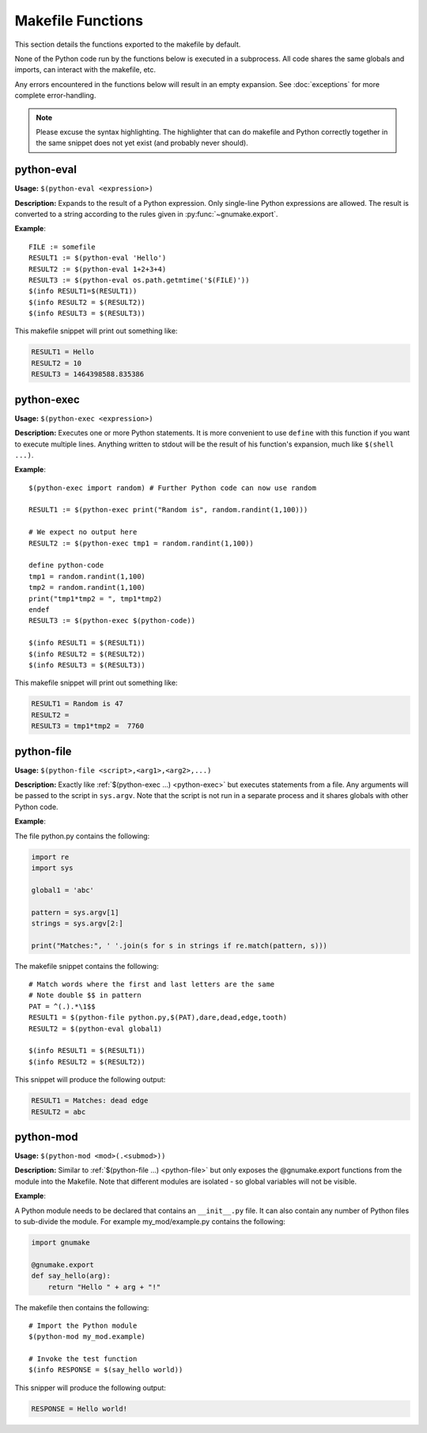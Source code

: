 .. highlight:: makefile

Makefile Functions
==================

This section details the functions exported to the makefile by default.

None of the Python code run by the functions below is executed in a subprocess.
All code shares the same globals and imports, can interact with the makefile,
etc.

Any errors encountered in the functions below will result in an empty
expansion.  See :doc:`exceptions` for more complete error-handling.

.. note::
    Please excuse the syntax highlighting. The highlighter that can do makefile
    and Python correctly together in the same snippet does not yet exist (and
    probably never should).

.. _python-eval:

python-eval
-----------

**Usage:**
``$(python-eval <expression>)``

**Description:** Expands to the result of a Python expression. Only single-line
Python expressions are allowed. The result is converted to a string according
to the rules given in :py:func:`~gnumake.export`.

**Example**::

    FILE := somefile
    RESULT1 := $(python-eval 'Hello')
    RESULT2 := $(python-eval 1+2+3+4)
    RESULT3 := $(python-eval os.path.getmtime('$(FILE)'))
    $(info RESULT1=$(RESULT1))
    $(info RESULT2 = $(RESULT2))
    $(info RESULT3 = $(RESULT3))

This makefile snippet will print out something like:

.. code-block:: text

    RESULT1 = Hello
    RESULT2 = 10
    RESULT3 = 1464398588.835386

.. _python-exec:

python-exec
-----------
**Usage:** ``$(python-exec <expression>)``

**Description:** Executes one or more Python statements. It is more convenient
to use ``define`` with this function if you want to execute multiple lines.
Anything written to stdout will be the result of his function's expansion, much
like ``$(shell ...)``.

**Example**::

    $(python-exec import random) # Further Python code can now use random

    RESULT1 := $(python-exec print("Random is", random.randint(1,100)))

    # We expect no output here
    RESULT2 := $(python-exec tmp1 = random.randint(1,100))

    define python-code
    tmp1 = random.randint(1,100)
    tmp2 = random.randint(1,100)
    print("tmp1*tmp2 = ", tmp1*tmp2)
    endef
    RESULT3 := $(python-exec $(python-code))

    $(info RESULT1 = $(RESULT1))
    $(info RESULT2 = $(RESULT2))
    $(info RESULT3 = $(RESULT3))

This makefile snippet will print out something like:

.. code-block:: text

    RESULT1 = Random is 47
    RESULT2 =
    RESULT3 = tmp1*tmp2 =  7760

.. _python-file:

python-file
-----------

**Usage:** ``$(python-file <script>,<arg1>,<arg2>,...)``

**Description:** Exactly like :ref:`$(python-exec ...) <python-exec>` but
executes statements from a file. Any arguments will be passed to the script in
``sys.argv``. Note that the script is not run in a separate process and it
shares globals with other Python code.

**Example**:

The file python.py contains the following:

.. code-block:: python

    import re
    import sys

    global1 = 'abc'

    pattern = sys.argv[1]
    strings = sys.argv[2:]

    print("Matches:", ' '.join(s for s in strings if re.match(pattern, s)))


The makefile snippet contains the following::

    # Match words where the first and last letters are the same
    # Note double $$ in pattern
    PAT = ^(.).*\1$$
    RESULT1 = $(python-file python.py,$(PAT),dare,dead,edge,tooth)
    RESULT2 = $(python-eval global1)

    $(info RESULT1 = $(RESULT1))
    $(info RESULT2 = $(RESULT2))

This snippet will produce the following output:

.. code-block:: text

    RESULT1 = Matches: dead edge
    RESULT2 = abc

.. _python-mod:

python-mod
----------

**Usage:** ``$(python-mod <mod>(.<submod>))``

**Description:** Similar to :ref:`$(python-file ...) <python-file>` but only
exposes the @gnumake.export functions from the module into the Makefile. Note
that different modules are isolated - so global variables will not be visible.

**Example**:

A Python module needs to be declared that contains an ``__init__.py`` file. It
can also contain any number of Python files to sub-divide the module. For
example my_mod/example.py contains the following:

.. code-block:: python

    import gnumake

    @gnumake.export
    def say_hello(arg):
        return "Hello " + arg + "!"

The makefile then contains the following::

    # Import the Python module
    $(python-mod my_mod.example)

    # Invoke the test function
    $(info RESPONSE = $(say_hello world))

This snipper will produce the following output:

.. code-block:: text

    RESPONSE = Hello world!
